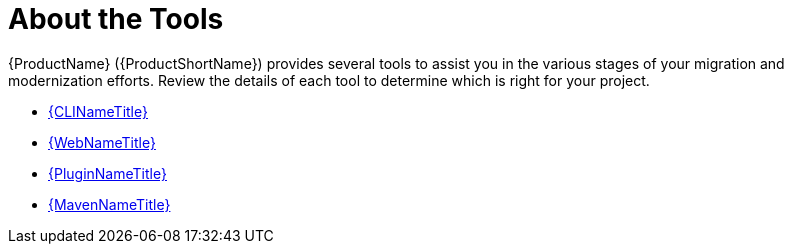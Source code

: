 [[about_the_tools]]
= About the Tools

{ProductName} ({ProductShortName}) provides several tools to assist you in the various stages of your migration and modernization efforts. Review the details of each tool to determine which is right for your project.

* xref:about_cli[{CLINameTitle}]
* xref:about_the_web_console[{WebNameTitle}]
* xref:about_the_plugin[{PluginNameTitle}]
* xref:about_maven[{MavenNameTitle}]
